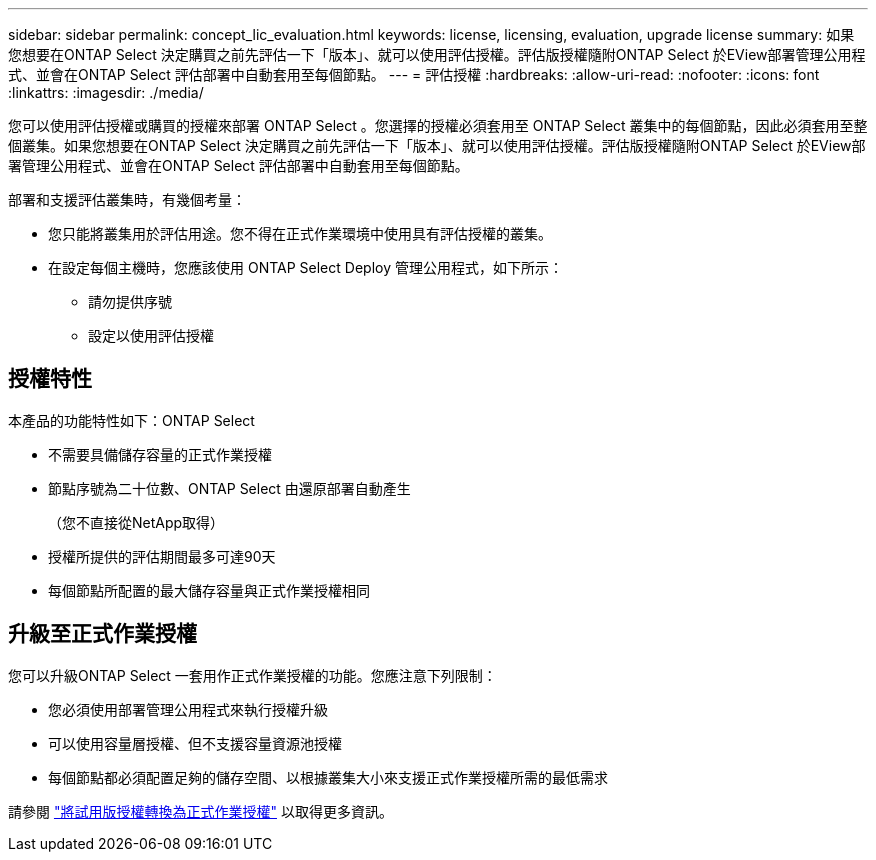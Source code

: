 ---
sidebar: sidebar 
permalink: concept_lic_evaluation.html 
keywords: license, licensing, evaluation, upgrade license 
summary: 如果您想要在ONTAP Select 決定購買之前先評估一下「版本」、就可以使用評估授權。評估版授權隨附ONTAP Select 於EView部署管理公用程式、並會在ONTAP Select 評估部署中自動套用至每個節點。 
---
= 評估授權
:hardbreaks:
:allow-uri-read: 
:nofooter: 
:icons: font
:linkattrs: 
:imagesdir: ./media/


[role="lead"]
您可以使用評估授權或購買的授權來部署 ONTAP Select 。您選擇的授權必須套用至 ONTAP Select 叢集中的每個節點，因此必須套用至整個叢集。如果您想要在ONTAP Select 決定購買之前先評估一下「版本」、就可以使用評估授權。評估版授權隨附ONTAP Select 於EView部署管理公用程式、並會在ONTAP Select 評估部署中自動套用至每個節點。

部署和支援評估叢集時，有幾個考量：

* 您只能將叢集用於評估用途。您不得在正式作業環境中使用具有評估授權的叢集。
* 在設定每個主機時，您應該使用 ONTAP Select Deploy 管理公用程式，如下所示：
+
** 請勿提供序號
** 設定以使用評估授權






== 授權特性

本產品的功能特性如下：ONTAP Select

* 不需要具備儲存容量的正式作業授權
* 節點序號為二十位數、ONTAP Select 由還原部署自動產生
+
（您不直接從NetApp取得）

* 授權所提供的評估期間最多可達90天
* 每個節點所配置的最大儲存容量與正式作業授權相同




== 升級至正式作業授權

您可以升級ONTAP Select 一套用作正式作業授權的功能。您應注意下列限制：

* 您必須使用部署管理公用程式來執行授權升級
* 可以使用容量層授權、但不支援容量資源池授權
* 每個節點都必須配置足夠的儲存空間、以根據叢集大小來支援正式作業授權所需的最低需求


請參閱 link:task_adm_licenses.html["將試用版授權轉換為正式作業授權"] 以取得更多資訊。
